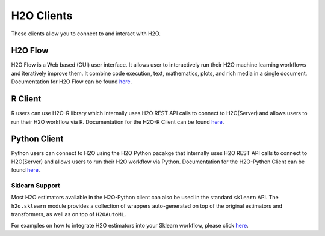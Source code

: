 H2O Clients
===========

These clients allow you to connect to and interact with H2O.

H2O Flow
--------

H2O Flow is a Web based (GUI) user interface. It allows user to interactively run their H2O machine learning workflows and iteratively improve them. It combine code execution, text, mathematics, plots, and rich media in a single document. Documentation for H2O Flow can be found `here <flow.html>`__.

R Client
--------

R users can use H2O-R library which internally uses H2O REST API calls to connect to H2O(Server) and allows users to run their H2O workflow via R. Documentation for the H2O-R Client can be found `here <../h2o-r/docs/index.html>`__.

Python Client
-------------

Python users can connect to H2O using the H2O Python pacakge that internally uses H2O REST API calls to connect to H2O(Server) and allows users to run their H2O workflow via Python. Documentation for the H2O-Python Client can be found `here <../h2o-py/docs/index.html>`__. 

Sklearn Support
~~~~~~~~~~~~~~~

Most H2O estimators available in the H2O-Python client can also be used in the standard ``sklearn`` API. The ``h2o.sklearn`` module provides a collection of wrappers auto-generated on top of the original estimators and transformers, as well as on top of ``H2OAutoML``.

For examples on how to integrate H2O estimators into your Sklearn workflow, please click `here <https://github.com/h2oai/h2o-tutorials/tree/master/tutorials/sklearn-integration>`__.